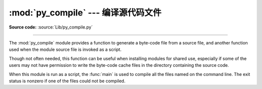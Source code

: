 :mod:`py_compile` --- 编译源代码文件
=================================================

.. module:: py_compile
   :synopsis: Generate byte-code files from Python source files.
.. sectionauthor:: Fred L. Drake, Jr. <fdrake@acm.org>
.. documentation based on module docstrings

.. index:: pair: file; byte-code

**Source code:** :source:`Lib/py_compile.py`

--------------

The :mod:`py_compile` module provides a function to generate a byte-code file
from a source file, and another function used when the module source file is
invoked as a script.

Though not often needed, this function can be useful when installing modules for
shared use, especially if some of the users may not have permission to write the
byte-code cache files in the directory containing the source code.


.. exception:: PyCompileError

   Exception raised when an error occurs while attempting to compile the file.


.. function:: compile(file, cfile=None, dfile=None, doraise=False, optimize=-1)

   Compile a source file to byte-code and write out the byte-code cache  file.
   The source code is loaded from the file name *file*.  The  byte-code is
   written to *cfile*, which defaults to the :PEP:`3147` path, ending in
   ``.pyc`` (``.pyo`` if optimization is enabled in the current interpreter).
   For example, if *file* is ``/foo/bar/baz.py`` *cfile* will default to
   ``/foo/bar/__pycache__/baz.cpython-32.pyc`` for Python 3.2.  If *dfile* is
   specified, it is used as the name of the source file in error messages when
   instead of *file*.  If *doraise* is true, a :exc:`PyCompileError` is raised
   when an error is encountered while compiling *file*. If *doraise* is false
   (the default), an error string is written to ``sys.stderr``, but no exception
   is raised.  This function returns the path to byte-compiled file, i.e.
   whatever *cfile* value was used.

   *optimize* controls the optimization level and is passed to the built-in
   :func:`compile` function.  The default of ``-1`` selects the optimization
   level of the current interpreter.

   .. versionchanged:: 3.2
      Changed default value of *cfile* to be :PEP:`3147`-compliant.  Previous
      default was *file* + ``'c'`` (``'o'`` if optimization was enabled).
      Also added the *optimize* parameter.


.. function:: main(args=None)

   Compile several source files.  The files named in *args* (or on the command
   line, if *args* is ``None``) are compiled and the resulting bytecode is
   cached in the normal manner.  This function does not search a directory
   structure to locate source files; it only compiles files named explicitly.
   If ``'-'`` is the only parameter in args, the list of files is taken from
   standard input.

   .. versionchanged:: 3.2
      Added support for ``'-'``.

When this module is run as a script, the :func:`main` is used to compile all the
files named on the command line.  The exit status is nonzero if one of the files
could not be compiled.


.. seealso::

   Module :mod:`compileall`
      Utilities to compile all Python source files in a directory tree.


